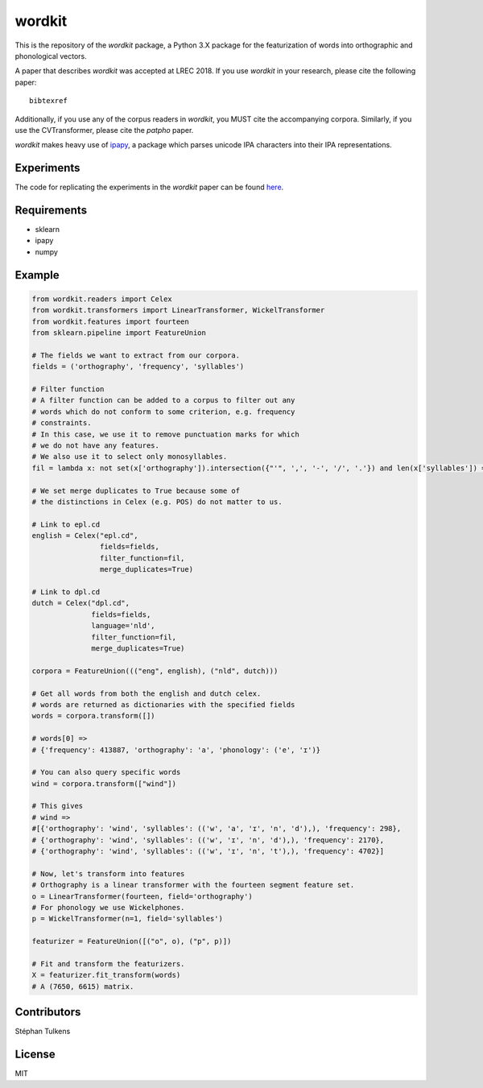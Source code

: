 wordkit
=======

This is the repository of the `wordkit` package, a Python 3.X package for the featurization of words into orthographic and phonological vectors.

A paper that describes `wordkit` was accepted at LREC 2018.
If you use `wordkit` in your research, please cite the following paper::

  bibtexref

Additionally, if you use any of the corpus readers in `wordkit`, you MUST cite the accompanying corpora. Similarly, if you use the CVTransformer, please cite the `patpho` paper.

`wordkit` makes heavy use of `ipapy <https://github.com/pettarin/ipapy>`_, a package which parses unicode IPA characters into their IPA representations.

Experiments
'''''''''''

The code for replicating the experiments in the `wordkit` paper can be found `here <https://github.com/stephantul/lrec2018>`_.

Requirements
''''''''''''

- sklearn
- ipapy
- numpy

Example
'''''''

.. code-block:: python

  from wordkit.readers import Celex
  from wordkit.transformers import LinearTransformer, WickelTransformer
  from wordkit.features import fourteen
  from sklearn.pipeline import FeatureUnion

  # The fields we want to extract from our corpora.
  fields = ('orthography', 'frequency', 'syllables')

  # Filter function
  # A filter function can be added to a corpus to filter out any
  # words which do not conform to some criterion, e.g. frequency
  # constraints.
  # In this case, we use it to remove punctuation marks for which
  # we do not have any features.
  # We also use it to select only monosyllables.
  fil = lambda x: not set(x['orthography']).intersection({"'", ',', '-', '/', '.'}) and len(x['syllables']) == 1

  # We set merge duplicates to True because some of
  # the distinctions in Celex (e.g. POS) do not matter to us.

  # Link to epl.cd
  english = Celex("epl.cd",
                  fields=fields,
                  filter_function=fil,
                  merge_duplicates=True)

  # Link to dpl.cd
  dutch = Celex("dpl.cd",
                fields=fields,
                language='nld',
                filter_function=fil,
                merge_duplicates=True)

  corpora = FeatureUnion((("eng", english), ("nld", dutch)))

  # Get all words from both the english and dutch celex.
  # words are returned as dictionaries with the specified fields
  words = corpora.transform([])

  # words[0] =>
  # {'frequency': 413887, 'orthography': 'a', 'phonology': ('e', 'ɪ')}

  # You can also query specific words
  wind = corpora.transform(["wind"])

  # This gives
  # wind =>
  #[{'orthography': 'wind', 'syllables': (('w', 'a', 'ɪ', 'n', 'd'),), 'frequency': 298},
  # {'orthography': 'wind', 'syllables': (('w', 'ɪ', 'n', 'd'),), 'frequency': 2170},
  # {'orthography': 'wind', 'syllables': (('w', 'ɪ', 'n', 't'),), 'frequency': 4702}]

  # Now, let's transform into features
  # Orthography is a linear transformer with the fourteen segment feature set.
  o = LinearTransformer(fourteen, field='orthography')
  # For phonology we use Wickelphones.
  p = WickelTransformer(n=1, field='syllables')

  featurizer = FeatureUnion([("o", o), ("p", p)])

  # Fit and transform the featurizers.
  X = featurizer.fit_transform(words)
  # A (7650, 6615) matrix.

Contributors
''''''''''''

Stéphan Tulkens

License
'''''''

MIT
